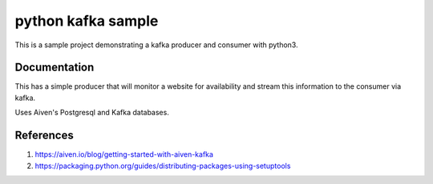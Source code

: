 python kafka sample
=====

This is a sample project demonstrating a kafka producer and consumer with python3.

Documentation
-------------
This has a simple producer that will monitor a website for availability and stream this information
to the consumer via kafka.

Uses Aiven's Postgresql and Kafka databases.

References
---------------
#. https://aiven.io/blog/getting-started-with-aiven-kafka
#. https://packaging.python.org/guides/distributing-packages-using-setuptools
